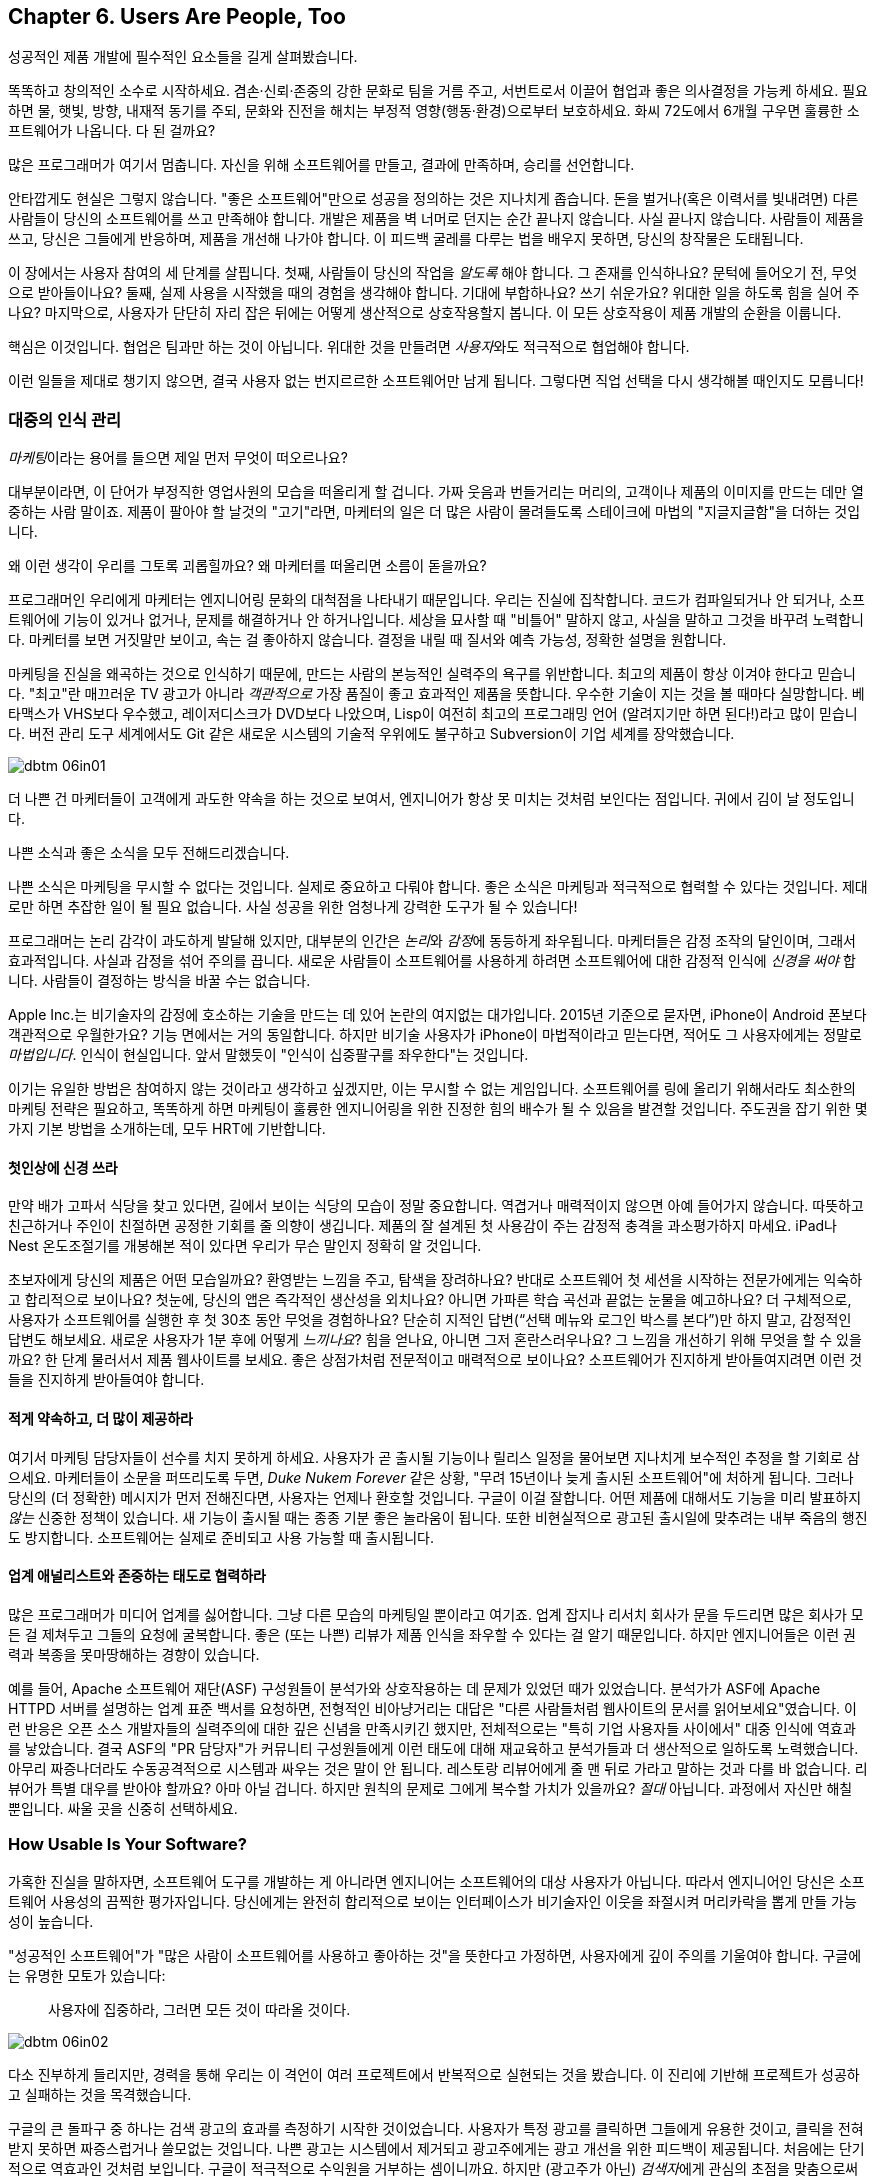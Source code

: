 [[usersare_people_too]]
== Chapter 6. Users Are People, Too

((("users","as focus of organization", id="ixch01asciidoc0", range="startofrange")))
성공적인 제품 개발에 필수적인 요소들을 길게 살펴봤습니다.

똑똑하고 창의적인 소수로 시작하세요. 겸손·신뢰·존중의 강한 문화로 팀을 거름 주고, 서번트로서 이끌어 협업과 좋은 의사결정을 가능케 하세요.
필요하면 물, 햇빛, 방향, 내재적 동기를 주되, 문화와 진전을 해치는 부정적 영향(행동·환경)으로부터 보호하세요.
화씨 72도에서 6개월 구우면 훌륭한 소프트웨어가 나옵니다. 다 된 걸까요?

많은 프로그래머가 여기서 멈춥니다. 자신을 위해 소프트웨어를 만들고, 결과에 만족하며, 승리를 선언합니다.


안타깝게도 현실은 그렇지 않습니다. "좋은 소프트웨어"만으로 성공을 정의하는 것은 지나치게 좁습니다.
돈을 벌거나(혹은 이력서를 빛내려면) 다른 사람들이 당신의 소프트웨어를 쓰고 만족해야 합니다.
개발은 제품을 벽 너머로 던지는 순간 끝나지 않습니다. 사실 끝나지 않습니다. 사람들이 제품을 쓰고, 당신은 그들에게 반응하며, 제품을 개선해 나가야 합니다.
이 피드백 굴레를 다루는 법을 배우지 못하면, 당신의 창작물은 도태됩니다.

이 장에서는 사용자 참여의 세 단계를 살핍니다. 첫째, 사람들이 당신의 작업을 __알도록__ 해야 합니다. 그 존재를 인식하나요?
문턱에 들어오기 전, 무엇으로 받아들이나요? 둘째, 실제 사용을 시작했을 때의 경험을 생각해야 합니다.
기대에 부합하나요? 쓰기 쉬운가요? 위대한 일을 하도록 힘을 실어 주나요? 마지막으로, 사용자가 단단히 자리 잡은 뒤에는 어떻게 생산적으로 상호작용할지 봅니다.
이 모든 상호작용이 제품 pass:[<span class="keep-together">개발</span>]의 순환을 이룹니다.

핵심은 이것입니다. 협업은 팀과만 하는 것이 아닙니다. 위대한 것을 만들려면 __사용자__와도 적극적으로 협업해야 합니다.

이런 일들을 제대로 챙기지 않으면, 결국 사용자 없는 번지르르한 소프트웨어만 남게 됩니다. 그렇다면 직업 선택을 다시 생각해볼 때인지도 모릅니다!

[[managing_public_perception]]
=== 대중의 인식 관리

// Korean section titles should not duplicate the English Asciidoc header line

((("public perception","managing", id="ixch06asciidoc1", range="startofrange")))((("users","and public perception of company", id="ixch06asciidoc2", range="startofrange")))


__마케팅__이라는((("marketing","public perception of"))) 용어를 들으면 제일 먼저 무엇이 떠오르나요?

대부분이라면, 이 단어가 부정직한 영업사원의 모습을 떠올리게 할 겁니다. 가짜 웃음과 번들거리는 머리의,
고객이나 제품의 이미지를 만드는 데만 열중하는 사람 말이죠. 제품이 팔아야 할 날것의 "고기"라면,
마케터의 일은 더 많은 사람이 몰려들도록 스테이크에 마법의 "지글지글함"을 더하는 것입니다.

왜 이런 생각이 우리를 그토록 괴롭힐까요? 왜 마케터를 떠올리면 소름이 돋을까요?

((("engineering","marketing vs.")))((("marketing","engineering vs.")))
프로그래머인 우리에게 마케터는 엔지니어링 문화의 대척점을 나타내기 때문입니다. 우리는 진실에 집착합니다.
코드가 컴파일되거나 안 되거나, 소프트웨어에 기능이 있거나 없거나, 문제를 해결하거나 안 하거나입니다.
세상을 묘사할 때 "비틀어" 말하지 않고, 사실을 말하고 그것을 바꾸려 노력합니다. 마케터를 보면 거짓말만 보이고,
속는 걸 좋아하지 않습니다. 결정을 내릴 때 질서와 예측 가능성, 정확한 설명을 원합니다.


마케팅을 진실을 왜곡하는 것으로 인식하기 때문에, 만드는 사람의 본능적인 실력주의 욕구를 위반합니다.
최고의 제품이 항상 이겨야 한다고 믿습니다. "최고"란 매끄러운 TV 광고가 아니라 __객관적으로__
가장 품질이 좋고 효과적인 제품을 뜻합니다. 우수한 기술이 지는 것을 볼 때마다 실망합니다.
베타맥스가 VHS보다 우수했고, 레이저디스크가 DVD보다 나았으며, Lisp이 여전히 최고의 프로그래밍 언어
(알려지기만 하면 된다!)라고 많이 믿습니다. 버전 관리 도구 세계에서도 Git 같은 새로운 시스템의
기술적 우위에도 불구하고 Subversion이 기업 세계를 장악했습니다.


[[image_no_caption-id037]]
image::images/dbtm_06in01.png[]

더 나쁜 건 마케터들이 고객에게 과도한 약속을 하는 것으로 보여서, 엔지니어가 항상 못 미치는 것처럼 보인다는 점입니다.
귀에서 김이 날 정도입니다.

나쁜 소식과 좋은 소식을 모두 전해드리겠습니다.

나쁜 소식은 마케팅을 무시할 수 없다는 것입니다. 실제로 중요하고 다뤄야 합니다.
좋은 소식은 마케팅과 적극적으로 협력할 수 있다는 것입니다. 제대로만 하면 추잡한 일이 될 필요 없습니다.
사실 성공을 위한 엄청나게 강력한 도구가 될 수 있습니다!

((("emotion","marketing and")))((("marketing","and user's emotional side")))
프로그래머는 논리 감각이 과도하게 발달해 있지만, 대부분의 인간은 __논리__와 __감정__에 동등하게 좌우됩니다.
마케터들은 감정 조작의 달인이며, 그래서 효과적입니다. 사실과 감정을 섞어 주의를 끕니다.
새로운 사람들이 소프트웨어를 사용하게 하려면 소프트웨어에 대한 감정적 인식에 __신경을 써야__ 합니다.
사람들이 결정하는 방식을 바꿀 수는 없습니다.


Apple Inc.는 비기술자의 감정에 호소하는 기술을 만드는 데 있어 논란의 여지없는 대가입니다.
2015년 기준으로 묻자면, iPhone이 Android 폰보다 객관적으로 우월한가요?
기능 면에서는 거의 동일합니다. 하지만 비기술 사용자가 iPhone이 마법적이라고 믿는다면,
적어도 그 사용자에게는 정말로 __마법입니다__. 인식이 현실입니다.
앞서 말했듯이 "인식이 십중팔구를 좌우한다"는 것입니다.

이기는 유일한 방법은 참여하지 않는 것이라고 생각하고 싶겠지만, 이는 무시할 수 없는 게임입니다.
소프트웨어를 링에 올리기 위해서라도 최소한의 마케팅 전략은 필요하고, 똑똑하게 하면 마케팅이
훌륭한 엔지니어링을 위한 진정한 힘의 배수가 될 수 있음을 발견할 것입니다.
주도권을 잡기 위한 몇 가지 기본 방법을 소개하는데, 모두 HRT에 기반합니다.

[[pay_attention_to_first_impressions]]
==== 첫인상에 신경 쓰라

((("first impressions")))((("public perception","and first impressions")))((("users","first impressions of product")))
만약 배가 고파서 식당을 찾고 있다면, 길에서 보이는 식당의 모습이 정말 중요합니다.
역겹거나 매력적이지 않으면 아예 들어가지 않습니다. 따뜻하고 친근하거나 주인이 친절하면
공정한 기회를 줄 의향이 생깁니다. 제품의 잘 설계된 첫 사용감이 주는 감정적 충격을 과소평가하지 마세요.
iPad나 Nest 온도조절기를 개봉해본 적이 있다면 우리가 무슨 말인지 정확히 알 것입니다.

초보자에게 당신의 제품은 어떤 모습일까요? 환영받는 느낌을 주고, 탐색을 장려하나요?
반대로 소프트웨어 첫 세션을 시작하는 전문가에게는 익숙하고 합리적으로 보이나요?
첫눈에, 당신의 앱은 즉각적인 생산성을 외치나요? 아니면 가파른 학습 곡선과 끝없는 눈물을 예고하나요?
더 구체적으로, 사용자가 소프트웨어를 실행한 후 첫 30초 동안 무엇을 경험하나요?
단순히 지적인 답변(“선택 메뉴와 로그인 박스를 본다”)만 하지 말고, 감정적인 답변도 해보세요.
새로운 사용자가 1분 후에 어떻게 __느끼나요__? 힘을 얻나요, 아니면 그저 혼란스러우나요?
그 느낌을 개선하기 위해 무엇을 할 수 있을까요? 한 단계 물러서서 제품 웹사이트를 보세요.
좋은 상점가처럼 전문적이고 매력적으로 보이나요? 소프트웨어가 진지하게 받아들여지려면
이런 것들을 진지하게 받아들여야 합니다.

[role="pagebreak-before"]
[[underpromise_and_overdeliver]]
==== 적게 약속하고, 더 많이 제공하라

((("overdelivering")))((("public perception","underpromising and overdelivering")))((("underpromising")))
여기서 마케팅 담당자들이 선수를 치지 못하게 하세요. 사용자가 곧 출시될 기능이나 릴리스 일정을 물어보면
지나치게 보수적인 추정을 할 기회로 삼으세요.
마케터들이 소문을 퍼뜨리도록 두면, __Duke Nukem Forever__ 같은 상황, "무려 15년이나 늦게 출시된 소프트웨어"에 처하게 됩니다.
그러나 당신의 (더 정확한) 메시지가 먼저 전해진다면, 사용자는 언제나 환호할 것입니다.
구글이 이걸 잘합니다. 어떤 제품에 대해서도 기능을 미리 발표하지 __않는__ 신중한 정책이 있습니다.
새 기능이 출시될 때는 종종 기분 좋은 놀라움이 됩니다. 또한 비현실적으로 광고된 출시일에 맞추려는
내부 죽음의 행진도 방지합니다. 소프트웨어는 실제로 준비되고 사용 가능할 때 출시됩니다.

[[work_with_industry_analysts_respectfully]]
==== 업계 애널리스트와 존중하는 태도로 협력하라

((("industry analysts")))((("media, news")))((("public perception","and industry analysts")))((("reviews/reviewers")))
많은 프로그래머가 미디어 업계를 싫어합니다. 그냥 다른 모습의 마케팅일 뿐이라고 여기죠.
업계 잡지나 리서치 회사가 문을 두드리면 많은 회사가 모든 걸 제쳐두고 그들의 요청에 굴복합니다.
좋은 (또는 나쁜) 리뷰가 제품 인식을 좌우할 수 있다는 걸 알기 때문입니다.
하지만 엔지니어들은 이런 권력과 복종을 못마땅해하는 경향이 있습니다.

예를 들어, Apache 소프트웨어 재단(ASF)((("Apache Software Foundation (ASF)"))) 구성원들이 분석가와 상호작용하는 데 문제가 있었던 때가 있었습니다.
분석가가 ASF에 Apache HTTPD 서버를 설명하는 업계 표준 백서를 요청하면, 전형적인 비아냥거리는 대답은
"다른 사람들처럼 웹사이트의 문서를 읽어보세요"였습니다. 이런 반응은 오픈 소스 개발자들의 실력주의에 대한
깊은 신념을 만족시키긴 했지만, 전체적으로는 "특히 기업 사용자들 사이에서" 대중 인식에 역효과를 낳았습니다.
결국 ASF의 "PR 담당자"가 커뮤니티 구성원들에게 이런 태도에 대해 재교육하고 분석가들과 더 생산적으로
일하도록 노력했습니다. 아무리 짜증나더라도 수동공격적으로 시스템과 싸우는 것은 말이 안 됩니다.
레스토랑 리뷰어에게 줄 맨 뒤로 가라고 말하는 것과 다를 바 없습니다. 리뷰어가 특별 대우를 받아야 할까요?
아마 아닐 겁니다. 하지만 원칙의 문제로 그에게 복수할 가치가 있을까요? __절대__ 아닙니다.
과정에서 자신만 해칠 뿐입니다. 싸울 곳을 신중히 선택하세요.(((range="endofrange", startref="ixch06asciidoc2")))(((range="endofrange", startref="ixch06asciidoc1")))

[role="pagebreak-before"]
[[how_usable_is_your_software]]
=== How Usable Is Your Software?


((("software","usability of", id="ixch06asciidoc3", range="startofrange")))((("usability", id="ixch06asciidoc4", range="startofrange")))((("users","and usability", id="ixch06asciidoc5", range="startofrange")))
가혹한 진실을 말하자면, 소프트웨어 도구를 개발하는 게 아니라면 엔지니어는 소프트웨어의 대상 사용자가 아닙니다.
따라서 엔지니어인 당신은 소프트웨어 사용성의 끔찍한 평가자입니다. 당신에게는 완전히 합리적으로 보이는
인터페이스가 비기술자인 이웃을 좌절시켜 머리카락을 뽑게 만들 가능성이 높습니다.

"성공적인 소프트웨어"가 "많은 사람이 소프트웨어를 사용하고 좋아하는 것"을 뜻한다고 가정하면,
사용자에게 깊이 주의를 기울여야 합니다. 구글에는 유명한 모토가 있습니다:

[quote]
____
사용자에 집중하라, 그러면 모든 것이 따라올 것이다.
____



[[image_no_caption-id038]]
image::images/dbtm_06in02.png[]

[role="pagebreak-before"]
다소 진부하게 들리지만, 경력을 통해 우리는 이 격언이 여러 프로젝트에서 반복적으로 실현되는 것을 봤습니다.
이 진리에 기반해 프로젝트가 성공하고 실패하는 것을 목격했습니다.

구글의 큰 돌파구 중 하나는 검색 광고의 효과를 측정하기 시작한 것이었습니다. 사용자가 특정 광고를 클릭하면
그들에게 유용한 것이고, 클릭을 전혀 받지 못하면 짜증스럽거나 쓸모없는 것입니다. 나쁜 광고는 시스템에서
제거되고 광고주에게는 광고 개선을 위한 피드백이 제공됩니다. 처음에는 단기적으로 역효과인 것처럼 보입니다.
구글이 적극적으로 수익원을 거부하는 셈이니까요. 하지만 (광고주가 아닌) __검색자__에게 관심의 초점을 맞춤으로써
장기적으로는 구글 검색 광고 시스템의 유용성과 사용량을 극적으로 증가시킵니다.

사용자에게 직접 집중할 수 있는 몇 가지 중요한 방법을 이야기해 봅시다.

[[choose_your_audience]]
==== 누구를 상대로 할지 정하라

((("audience, software")))((("software","choosing audience for")))((("users","as audience for software")))
우선 첫째로, 사용자들이 기술적 pass:[<span class="keep-together">역량</span>] 스펙트럼에 걸쳐 분포한다고 상상해 보세요.

// TODO: change graphic below to say "Stephen Hawking" instead of "Donald Knuth"
[[image_no_caption-id039]]
image::images/dbtm_06in03.png[]


만약 제품에 가장 잘 맞는 __사용자 집단__을 표시하는 수직선을 그린다면, 그 선은 어디에 두시겠습니까?
종 모양 곡선의 한가운데를 지나는 선은 전체 컴퓨터 사용자의 절반가량이 당신의 제품을 기꺼이 사용한다는 의미입니다. (즉, 선의 오른쪽에 있는 사용자들이죠.)

[role="pagebreak-before"]
예를 들어, 큰 TV 화면에 인터넷 콘텐츠를 표시하고 싶은 문제를 생각해 봅시다.
경쟁 솔루션들의 "사용성"이 어떻게 잠재적 사용자층을 넓혔을까요? 처음에 사람들은
노트북 컴퓨터를 TV에 직접 연결해야 했습니다. 이는 아날로그 대 디지털 입력을 이해하고
적절한 오디오·비디오 케이블을 갖추는 일을 포함했습니다.

////
TODO: change graphic below to say "Stephen Hawking" instead of
"Donald Knuth". Also change 'subversion' to "plug laptop into
TV', and put it the line mostly to the right.

TV'로 바꾸고, 선은 대부분 오른쪽에 두세요.
////
[[image_no_caption-id040]]
image::images/dbtm_06in04.png[]

((("Apple TV")))
그다음 애플이 Apple TV 제품을 내놨습니다. TV에 영구히 연결해 두는 작은 컴퓨터형 기기였죠.
컴퓨터나 스마트폰에서 제어할 수 있었고, 개인 미디어나 실시간 인터넷 콘텐츠를 스트리밍할 수 있었습니다.
이는 훨씬 더 큰(그리고 덜 기술적인) 사용자층의 문제를 해결했습니다. 적절한 케이블이 함께 제공됐고,
한 번 연결하면 그냥 두면 되었습니다.

그러자 구글이 한 수 더 뜨며 Chromecast를((("Chromecast"))) 출시했습니다. TV의 HDMI 포트에 바로 꽂는 작은 스틱이었죠.
설치가 더욱 쉬웠고, __애플 기기__ 와 __비애플 기기__ 모두에서 더 넓은 범위로 화면을 "캐스트"할 수 있었습니다.
이 글을 쓰는 시점에 우리는 WiFi와 인터넷 스트리밍이 내장된 새 TV들이 출시되는 것을 보고 있습니다.
벤의 아이들은 아마도 Netflix가 내장되지 않은 TV 시절을 기억하지 못할 것 같습니다!

여기서 요점은 좋은 제품 개발은 수직선을 가능한 한 __왼쪽으로__ 이동시키는 것을 목표로 한다는 것입니다.
일반적으로 사용자가 많을수록 더 성공적이고(회사가 더 많은 돈을 벌죠!), 사용자를 고려할 때의 교훈은
대상이 누구인지 깊이 생각해야 한다는 것입니다. 당신의 작업이 가능한 한 가장 큰 그룹이 사용할 수 있나요?
이것이 간단하고 사려 깊은 사용자 인터페이스가 그토록 중요한 이유입니다—세련된 문서와 접근하기 쉬운 튜토리얼 같은 것들과 함께 말이죠.

////
TODO: change diagram to fix Knuth, but also show (from right to left)
the expanding audiences of 'Apple TV', 'Chromecast', "internet-enabled
TVs"
////
[[image_no_caption-id041]]
image::images/dbtm_06in05.png[]

[[consider_barrier_to_entry]]
==== Consider Barrier to Entry

((("barriers to entry","for first-time users")))((("design","and first-time users")))((("first-time users")))((("software","barriers to entry for first-time users")))((("software","first-time users of")))
이제 소프트웨어의 첫 사용자들을 생각해 보세요. 처음 시작하기가 얼마나 어려운가요?
사용자가 쉽게 사용해 볼 수 없다면 사용자는 없을 것입니다. 첫 사용자는 보통 당신의 소프트웨어가
경쟁자보다 더 강력한지 덜 강력한지는 생각하지 않습니다. 그냥 뭔가를 해내고 싶을 뿐입니다. 빠르게요.


동료들로부터 PHP 요령을 익히면 됩니다.

예를 들어 인기 있는 스크립트 언어들을 보세요. ((("PHP")))((("Perl")))((("Python")))((("Ruby")))대다수 프로그래머는 Perl이나 Python이 PHP보다
"더 좋은" 언어라고 지지할 것입니다. Perl/Python/Ruby 프로그램이 장기적으로 읽고 유지보수하기 더 쉽고,
성숙한 라이브러리를 갖추고 있으며, 오픈 웹에 노출될 때 본질적으로 더 안전하고 보안이 좋다고 주장할 것입니다.
그런데도 PHP가 훨씬 더 인기 있습니다—적어도 웹 개발에서는요. 왜일까요? 고등학생이라도 친구의
웹사이트를 복사하면서 삼투압 현상으로 그냥 배울 수 있기 때문입니다. 책을 읽거나, 광범위한 튜토리얼을 하거나,
진지한 프로그래밍 패턴을 배울 필요가 없습니다. 만지작거리기에 적합합니다. 그냥 사이트를 해킹하기
시작해서 동료들에게서 다양한 PHP 요령을 알아내면 됩니다.

((("Emacs")))((("vi (text editor)")))
또 다른 예는 텍스트 편집기에서 찾을 수 있습니다. 프로그래머는 Emacs를 써야 할까요, vi를 써야 할까요?
중요할까요? 꼭 그렇지는 않지만, 왜 어떤 사람은 하나를 다른 것보다 선택할까요?
여기 실제 일화가 있습니다. Ben이 처음 Unix를 배우기 시작했을 때(1990년 인턴 기간), 실행할 텍스트 편집기를 찾고 있었습니다.
그는 생애 처음으로 vi를 실행해 기존 파일을 열었고, 20초 만에 완전히 좌절했습니다. 파일 안에서 움직일 수는 있었지만 아무것도 입력할 수 없었습니다!
물론 vi 사용자들은 파일을 변경하려면 "편집" 모드로 들어가야 한다는 걸 압니다. 하지만 초보자에겐 여전히 끔찍한 첫 경험이었습니다.
대신 Ben이 Emacs를 실행했을 때는, 집에서 익숙한 워드 프로세서를 쓰듯 즉시 파일 편집을 시작할 수 있었습니다.
Emacs의 초기 동작이 그의 이전 경험과 동일했기 때문에, Ben은 첫 __1분__ 안에 Emacs 사용자가 되기로 결정했습니다.
한 제품을 다른 제품보다 선택하는 이유로는 바보 같아 보일 수 있지만, 이런 일은 늘 일어납니다!
제품과 함께하는 그 첫 1분은 __치명적__입니다.footnote:[물론 __전반적으로__ Emacs를 배우는 것이 vi만큼이나 복잡할 수 있습니다—하지만 여기서는 논리가 아니라 첫인상에 대해 이야기하는 것입니다.]

물론 첫인상을 망치는 다른 방법들도 있습니다. 소프트웨어를 처음 실행할 때 사용자에게 거대한 양식을
작성하게 하거나 필수 설정의 거대한 패널을 설정하게 하지 마세요. 사용자가 새로운 계정을 만들도록
강요하는 것도 상당히 거부감을 줍니다. 사용자가 아무것도 하기 전에 장기적 약속을 암시하는 셈이니까요.
개인적으로 짜증나는 것은 웹사이트가 방문자에게 처음 2초 안에 "구독하세요!" 모달 대화상자를 즉시
터뜨리는 것입니다. 이런 모든 것들이 사용자를 반대 방향으로 비명을 지르며 도망가게 만듭니다.

거의 보이지 않는 진입 장벽의 훌륭한 예는 여행 일정을 관리하도록 설계된 ((("TripIt")))TripIt 웹 서비스입니다.
서비스를 사용하기 시작하려면 기존 여행 확인 이메일(비행기, 호텔, 렌터카 등)을
__plans@tripit.com__으로 단순히 전달하기만 하면 됩니다. 짜잔, 이제 TripIt을 사용하고 있습니다.
서비스가 임시 계정을 만들어주고, 이메일을 파싱하고, 멋진 일정 페이지를 만들어서, 준비됐다고
알려주는 이메일을 보냅니다. 개인 어시스턴트가 즉시 나타난 것 같은데, 당신이 한 일이라곤
몇 개의 메시지를 전달한 것뿐입니다! 거의 노력을 들이지 않고도 빨려들어가서 관심 있는 사용자로
웹사이트를 둘러보고 있습니다. 이 시점에서 당신은 진짜 서비스 계정을 만들 의향이 생깁니다.

자신의 제품의 진입 장벽에 대해 의심스럽다면 간단한 테스트를 해보세요. 일반 사람들—기술적 및
비기술적 모두—에게 소프트웨어를 주고 처음 1-2분을 관찰해 보세요. 발견하는 것에
놀랄지도 모릅니다.

[role="pagebreak-before"]
[[measure_usage_not_users]]
==== 사용자 수가 아니라 사용 행태를 측정하라

((("software","users vs. usage")))((("usage, users vs.")))((("users","usage vs.")))
사용자층의 크기와 시작하기 쉬운지 여부를 생각할 때, 사용량을 어떻게 측정하는지도 고려해야 합니다.
우리가 "설치 횟수"가 아닌 "사용량"이라고 했다는 점에 주목하세요. 제품을 __다운로드__하는 횟수가 많은 것이 아니라
제품을 __사용하는__ 사용자 수가 많은 것을 원합니다. "야, 내 제품이 300만 다운로드를 기록했어—
300만 명의 행복한 사용자가 있다는 뜻이야!"라고 말하는 것을 종종 들을 수 있습니다. 잠깐, 다시 생각해보세요.
그 300만 사용자 중에 __실제로__ 소프트웨어를 사용하는 사람은 몇 명인가요?
그것이 "사용량"의 의미입니다.

((("Unix")))극단적인 예로, Unix 아카이브 유틸리티 "ar"가 얼마나 많은 머신에 설치되어 있을까요?
답: Linux의 모든 버전, Mac OS X, BSD 등을 포함해 거의 모든 Unix 기반 OS에 설치되어 있습니다.
그런데 그 프로그램을 사용하는 사람은 몇 명일까요? 그것이 무엇인지 아는 사람도 몇 명일까요?
여기서 우리는 수백만 번 설치되었지만 사용량은 거의 0에 가까운 소프트웨어를 봅니다.

사용량은 구글을 포함한 많은 회사들이 측정에 많은 시간을 투자하는 것입니다. 일반적인 지표로는
"7일 활성 사용자"와 "30일 활성 사용자"가 있습니다—지난 주 또는 달에 소프트웨어를 사용한
사용자 수를 말합니다. 이것이 소프트웨어가 얼마나 잘하고 있는지 실제로 알려주는 중요한 숫자입니다.
다운로드 수는 무시하세요. 대신 지속적인 활동을 측정하는 방법을 찾아보세요. 예를 들어,
제품이 웹사이트나 웹 앱이라면 구글 애널리틱스 같은 제품을 사용해 보세요. 이런 지표들을
제공할 뿐만 아니라 사용자가 어디서 왔는지, 얼마나 머물렀는지 등에 대한 통찰도 제공합니다.
이것들은 제품 수용도를 나타내는 믿을 수 없을 만큼 유용한 지표입니다.(((range="endofrange", startref="ixch06asciidoc5")))(((range="endofrange", startref="ixch06asciidoc4")))(((range="endofrange", startref="ixch06asciidoc3")))


[role="pagebreak-before"]
[[design_matters]]
=== 디자인은 중요하다


((("design","and user focus", id="ixch06asciidoc6", range="startofrange")))((("users","designing software for", id="ixch06asciidoc7", range="startofrange")))
인터넷이 두각을 나타내기 전에는, 제품을 시장에 내놓는 데 있어 가장 큰 도전은 유통이었습니다.
제품을 개발하고 세계의 수천 개 매장에 진출시킬 능력을 가진 회사는 거의 없었기 때문에,
회사가 제품을 출시하면 엄청나게 마케팅을 했습니다. 이는 보통 각 소프트웨어 범주에서
1-2개의 "승자"를 만들어냈습니다(예: Microsoft Word vs. WordPerfect, Excel vs. Lotus 1-2-3 등).
소프트웨어가 얼마나 못생겼거나 직관적이지 않든 상관없이 제품을 선택할 때 사용하는
주요 기준은 기능과 비용이었습니다.

그러나 상황이 바뀌었습니다.


((("Internet, consumer choice and")))인터넷은 소프트웨어를 찾고 다운로드하는 데 거의 비용이 들지 않는 글로벌 유통 네트워크입니다.
((("social media, customers and")))그리고 소셜 미디어는 사람들이 다양한 제품에 대한 감정을 몇 초 안에 전 세계에 공유하기 쉽게 만듭니다.
이 두 가지 큰 변화(와 기타 여러 작은 요인들)의 결과는 오늘날 소비자가 어떤 제품을 사용할지
선택권을 가지게 되었다는 것입니다. 이렇게 경쟁이 치열한 환경에서는 필요한 기능만 갖춘
제품을 출시하는 것만으로는 더 이상 충분하지 않습니다—제품이 아름답고 사용하기 쉬워야 합니다.
요즘에는 아무리 마케팅을 해도 형편없는 제품을 구할 수는 없지만, 사용자들을 기쁘게 하는
잘 설계된 제품은 그 사람들을 제품을 당신을 __위해__ 마케팅하는 전도사로 만들 것입니다.

따라서 좋은 디자인이 핵심이지만, 좋은 디자인의 큰 부분은 사용자를 우선시하고, 복잡성을 숨기고,
제품을 빠르게 만들며, 가장 중요하게는 모든 사람에게 모든 것이 되려 하지 않는 것입니다.


[[put_the_user_first]]
==== 사용자를 최우선으로 하라

((("design","and user focus")))((("users","as focus of software design")))
"사용자를 우선시하라"고 할 때, 우리는 당신과 당신의 팀이 사용자가 제품을 더 쉽게 사용할 수 있도록
어려운 제품 작업이라도 맡아야 한다고 제안하는 것입니다. 이는 어려운 엔지니어링 작업을 의미할 수도 있지만,
더 자주는 사용자가 제품을 사용할 때마다 이런 결정을 하게 하는 대신 어려운 디자인 결정을 하는 것을 의미합니다.
우리는 이를 __제품 게으름__이라고 부릅니다. 어떤 사람들은 게으름이 업무의 효율적 자동화로 이어지기 때문에
엔지니어에게는 미덕이라고 주장할 것입니다. 반면에, 사용자에게 큰 고통을 주는 것을 만들기는 쉬울 수 있습니다.
사용자를 위해 소프트웨어를 쉽게 만드는 것은 제품 개발의 가장 큰 도전 중 하나입니다.

((("options, excessive")))이런 종류의 게으름의 고전적인 예는 사용자에게 너무 많은 옵션을 제시하는 것입니다.
((("Microsoft Office")))사람들은 1990년대 후반의 마이크로소프트 오피스 제품들을 조롱하는 것을 좋아합니다.
버튼 바! 모든 가능한 메뉴 항목을 즉시 사용 가능하게 만들어서… 엄청난 편의를 위해서!
사용자 인터페이스 디자이너들은 특히 극단적으로 갔을 때 이 아이디어를 조롱하는 것을 좋아합니다:

[[image_no_caption-id044]]
image::images/dbtm_06in06.png[]

너무 많은 옵션을 갖는 것은 압도적입니다. 위협적이고 거부감을 줍니다.
너무 많은 선택이 어떻게 불안과 ((("Paradox of Choice, The (Schwartz)")))((("Schwartz, Barry")))비참함을 만드는지에 대한 책들도 쓰여졌습니다.footnote:[배리 슈워츠의 __The Paradox of Choice: Why More Is Less__ (Ecco)를 참조하세요.]
심지어 소프트웨어의 설정 대화상자 내에서도 주의해야 합니다. (인기있던 이메일 클라이언트인
유도라(Eudora)가 30개의 서로 다른 설정값 패널을 가지고 있었다는 걸 아세요?) 그리고
누군가가 양식을 작성하게 한다면, 받아들이는 것에 관대하세요: 여분의 공백, 구두점, 또는
대시를 처리하세요. 사용자가 파싱을 하게 만들지 마세요! 이는 사용자의 시간을 존중하는 것입니다.
프로그래머가 최종 사용자를 위해 친근하고 쉬운 것을 만들 수 있었는데 귀찮아서 하지 않았을 때는
정말 명백하고 (짜증나는 것)입니다.


[[speed_matters]]
==== 속도는 중요하다

((("application speed")))((("design","application speed")))((("latency")))((("speed","in design")))
대부분의 프로그래머는 __애플리케이션 속도__(또는 더 과학적으로 들리는 __지연시간__)의 중요성을 크게 과소평가합니다.
그 효과는 기본적이면서도 pass:[<span class="keep-together">깊이 있습니다</span>].

((("barriers to entry","latency as")))
첫째, 지연시간은 또 다른 형태의 "진입 장벽"입니다. 우리는 웹 페이지 속도에 대해 버릇이 나빠졌습니다.
새 웹사이트를 확인하라고 할 때, 3-4초 안에 로딩되지 않으면 사람들은 종종 중단하고 관심을 잃습니다.
여기에는 변명의 여지가 없습니다. 웹 브라우저는 떠나서 주의를 12개의 다른 곳으로 돌리기 쉽게 만듭니다.
페이지가 로딩되기를 기다리는 것보다 더 나은 일들이 있습니다.

둘째, 프로그램이 빠르게 반응할 때 사용자에게 깊은 잠재의식적 효과를 줍니다.
마찰이 없는 것처럼 느껴지기 때문에 점점 더 많이 사용하기 시작합니다.
그들의 능력의 무의식적 확장이 됩니다. 반면에 느린 애플리케이션은
시간이 지남에 따라 점점 더 좌절감을 줍니다. 사용자들은 종종 깨닫지도 못한 채
소프트웨어를 점점 덜 사용하기 시작합니다.

제품이 출시된 후, 시간이 지남에 따라 사용량이 증가하는 것을 보는 것은 신나는 일입니다.
하지만 잠시 후 사용량이 종종 한계에 부딪힙니다—그냥 평평해집니다. 이 지점에서 마케팅 담당자들이
종종 개입해서 더 많은 기능, 더 예쁜 색상, 더 좋은 폰트, 또는 더 "튀는" 애니메이션이
필요하다고 소리칩니다. 하지만 때로는 정체의 __실제__ 이유가 지연시간입니다. 프로그램이
느려지고 좌절감을 주게 된 것입니다. 다음 그래프에서 보는 것처럼, 지연시간이 증가할수록
사용자 참여도가 감소합니다.


[[image_no_caption-id042]]
image::images/dbtm_06in07.png[]

[role="pagebreak-before"]
((("Google Maps")))구글의 실화 한 가지: 어느 날 한 엔지니어링 팀이 구글 맵에 극적인 지연시간 개선을 출시했습니다.
발표도 없었고, 블로그 포스트도 없었습니다. 출시는 완전히 비밀스럽고 조용했습니다. 그런데
활동 그래프는 처음 며칠 안에 사용량의 거대한(그리고 영구적인) 증가를 보여줬습니다.
거기에는 강력한 심리학이 작용하고 있습니다!

웹 기반 애플리케이션을 서비스할 때는 지연시간의 작은 개선도 중요합니다. 메인 애플리케이션 화면을
로딩하는 데 750밀리초가 걸린다고 가정해보세요. 충분히 빠른 것 같죠? 개별 사용자에게는
그리 좌절스럽지 않을 것입니다. 하지만 로딩 시간을 250밀리초로 줄일 수 있다면,
그 추가적인 0.5초가 총합에서는 엄청난 차이를 만듭니다. 백만 명의 사용자가 각각 하루에
20번의 요청을 한다면, 그것은 __116년__의 절약된 사용자 시간에 해당합니다—사용자들을 죽이는 것을
멈추세요! 지연시간 개선은 사용량을 늘리고 사용자를 행복하게 만드는 최고의 방법 중 하나입니다.
구글 창립자들이 좋아하는 말처럼, "속도는 기능이다."

[[dont_try_to_be_all_things]]
==== 모든 것을 다 하려 들지 마라

((("design","overly ambitious")))((("software","overly ambitious")))
당신의 소프트웨어가 너무 많은 것을 이루려 하고 있나요? 처음에는 바보 같은 질문으로 들리지만,
가장 최악의 소프트웨어 중 일부는 지나치게 야심적이기 때문에 나쁩니다. 모든 사람에게
절대적으로 모든 것이 되려고 합니다.((("problem, software as solution to"))) 최고의 소프트웨어 중 일부는 문제를 좁게 정의하고
잘 해결하기 때문에 성공합니다. 모든 문제를 나쁘게 해결하는 대신, __대부분의__ 사용자에게
정말 일반적인 문제들을 해결하고 정말 잘 해냅니다.

우리는 종종 잡지 광고에서 보는 특정 기기들을 농담거리로 삼습니다: 이봐, 봐봐,
캠핑 랜턴인데, 날씨 라디오가 내장되어 있어!…그리고, 음, 또한
내장 TV도 있고, 음, 스톱워치, 알람시계, 그리고…어? 혼란스러운 엉망입니다.
대신 당신의 소프트웨어를 간단한 토스터 오븐으로 생각하세요. 모든 걸 요리하나요?
절대 아닙니다. 하지만 정말 흔한 음식을 __많이__ 요리하고 압도적이지 않으면서도
그것을 접하는 거의 모든 사람에게 유용합니다. 토스터 오븐이 되세요. 적은 것이 더 많은 것입니다.


[[image_no_caption-id043]]
image::images/dbtm_06in08.png[]

[[hide_complexity]]
==== 복잡함을 숨겨라

((("complexity, software", id="ixch06asciidoc8", range="startofrange")))((("design","hiding complexity", id="ixch06asciidoc9", range="startofrange")))((("hiding the complexity", id="ixch06asciidoc10", range="startofrange")))
"하지만 내 소프트웨어는 복잡해요"라고 생각할 수도 있습니다. "그리고 복잡한 문제를 해결하고 있어요.
그런데 왜 그걸 숨기려 해야 하죠?" 합리적인 우려이지만, 이것 또한 좋은 제품 설계의 핵심 과제 중
하나입니다. 우아한 설계는 쉬운 일을 쉽게 만들고 어려운 일을 가능하게 만듭니다.
복잡한 일을 할 때에도 소프트웨어는 매끄럽고 쉽게 __느껴져야__ 합니다.
(다시, 우리는 사용자의 pass:[<span class="keep-together">감정</span>]에 집중하고 있습니다.)


이것을 우리는 "복잡성 숨기기"라고 부릅니다. 복잡한 문제를 가져다가 분해하고, 덮거나,
어떻게든 소프트웨어가 간단해 보이도록 만드는 것입니다.

((("Apple")))애플을 다시 보세요. 애플의 제품 설계는 전설적이며, 가장 영리한 것 중 하나는 MP3 음악 컬렉션 관리 문제를
창의적으로 해결한 것입니다. iPod이 나오기 전에는 휴대용 기기에서 바로 음악을 관리하려 하는
어색한 기기들이 몇 개 있었습니다. 애플의 천재성은 MP3 관리가 작은 화면에서 해결하기에는
너무 어려운 문제라는 것을 깨닫고, 해결책을 큰 컴퓨터로 __이동__시킨 것입니다. iTunes가 그 답이었습니다.
컴퓨터(큰 화면, 키보드, 마우스)를 사용해 음악 컬렉션을 관리하고, iPod은 재생__만을__ 위해 사용합니다.
그러면 iPod은 간단하고 우아할 수 있고, 음악 정리가 더 이상 좌절스럽지 않습니다.

((("Google Search")))구글 검색은 복잡성을 숨기는 또 다른 잘 알려진 예입니다. 구글의 인터페이스(와 진입 장벽)는
거의 존재하지 않습니다. 그냥 입력할 수 있는 마법의 상자일 뿐입니다. 하지만 그 상자 뒤에는
전 세계의 수천 대 기계가 병렬로 응답하며 당신이 타이핑하는 __모든 키 입력__ 후에 검색을 수행합니다.
엔터를 누를 때쯤이면 검색 결과가 이미 화면에 렌더링되어 있습니다. 그 텍스트 상자 뒤의
기술의 양은 입이 떡 벌어질 정도이지만, 문제의 복잡성은 사용자로부터 숨겨져 있습니다.
마법처럼 동작합니다.footnote:[아서 C. 클라크의 http://bit.ly/clarkes_3rd_law[제3법칙]을 참조하세요.]
이것은 본질적으로 제품 사용성의 정점이기 때문에 창의적인 팀이 추구할 훌륭한 목표입니다.


마지막으로, 복잡성에 대한 주의사항을 언급해야 합니다. 복잡성을 가리는 것은 칭찬할 만하지만,
모든 사용자를 결박하게 만들 정도로 소프트웨어를 꽁꽁 밀봉하는 것이 목표는 __아닙니다__.
((("abstractions, for hiding complexity")))
복잡성을 숨기는 것은 거의 항상 영리한 추상화 만들기를 포함하며, 프로그래머로서 당신은
추상화가 결국 "새어나올" 것이라고 가정해야 합니다. 웹 브라우저가 404 오류를 출력할 때,
그것은 새어나온 추상화입니다. 환상이 깨진 것이죠. 하지만 당황하지 마세요. 추상화가 새어나온다고
가정하고 커튼을 걷을 수 있는 의도적인 방법을 제공함으로써 단순히 그것을 받아들이는 것이 더 좋습니다.
이를 위한 좋은 방법은 다른 프로그래머들에게 API를 제공하는 것입니다. 또는 정말 고급 사용자들을 위해
추상화를 우회하고 싶어하는 사람들에게 더 많은 옵션과 선택을 제공하는 "전문가 모드"를 만드는 것입니다.

인터페이스를 유연하고 우회 가능하게 유지하는 것뿐만 아니라, 사용자의 데이터도 접근 가능해야 합니다.
피츠는 구글 제품들이 "데이터 해방"을 제공하도록—사용자가 애플리케이션에서 자신의 데이터를
내보내고 떠나는 것이 간단하도록—하는 데 많은 열정을 쏟았습니다. 인터페이스가 아무리 우아해도
소프트웨어가 사용자를 가둬서는 안 됩니다. 사용자가 후드를 열고 자신의 데이터로 원하는 것을
무엇이든 할 수 있게 하는 것은 당신이 정직하게 경쟁하도록 강요합니다. 사람들이 당신의 소프트웨어를
사용하는 이유가 갇혀있기 때문이 아니라 __원하기__ 때문이어야 합니다. 이는 신뢰를 생성하는 것에
관한 것이며, (앞으로 언급하겠지만) 신뢰는 당신의 가장 신성한(((range="endofrange", startref="ixch06asciidoc10")))(((range="endofrange", startref="ixch06asciidoc9")))(((range="endofrange", startref="ixch06asciidoc8"))) 자원입니다.(((range="endofrange", startref="ixch06asciidoc7")))(((range="endofrange", startref="ixch06asciidoc6")))

[role="pagebreak-before"]
[[managing_your_relationship_with_users]]
=== 사용자와의 관계를 관리하라

((("relationship management", id="ixch06asciidoc11", range="startofrange")))((("users","managing your relationship with", id="ixch06asciidoc12", range="startofrange")))
좋습니다. 제품이 첫눈에 매력적입니다. 시작하기 쉽습니다. 그리고 사람들이 시작하고 나면 정말 즐겁습니다.
몇 달 후에는 어떻게 될까요? 매일, 수년간 제품을 사용하는 사람들과 어떻게 상호작용할까요?

믿건 안 믿건, 많은 사용자가 당신의 회사나 팀과 관계를 갖고 __싶어합니다__. 행복한 사용자는
소프트웨어의 진화에 무슨 일이 일어나고 있는지 알고 싶어하고, 화난 사용자는 불평할 곳을 원합니다.
프로그래머가 저지르는 가장 큰 실수 중 하나는 소프트웨어를 벽 너머로 던지고 피드백 듣기를 멈추는 것입니다.

((("customer service")))
__마케팅__과 마찬가지로, __고객 서비스__라는 용어도 일반적으로 부정적 함의를 가집니다.
"고객 서비스" 직업은 종종 커피숍에서 일하는 바리스타나 지원 전화에 응답하는 로봇 같은 사람들로 가득한
방의 이미지를 떠올리게 합니다. 하지만 실제로는 고객 서비스가 불쾌하고 영혼을 소모하는 일이 아니며,
다른 사람들(더 낮은 직무 설명을 가진)이 하는 일도 아닙니다. 이는 삶의 철학—사용자와의 지속적인
연결에 대해 생각하는 방식입니다. 외부 불만에 대한 단순한 반응이 아니라 창의적 팀으로서
적극적으로 해야 할 일입니다.

((("engineers","and direct interactions with users")))((("HRT (humility, respect, trust)","in user relations")))((("respect","in user relations")))
엔지니어들은 종종 사용자와의 직접적인 상호작용을 두려워합니다. "사용자들은 무지해"라고 생각합니다.
"성가시고 대화하기 불가능해." 모든 사용자에게 사랑을 퍼부으라고 요구하는 사람은 없지만,
단순한 사실은 __사용자들이 들리고 싶어한다는__ 것입니다. 터무니없는 제안이나 무지한 불만을 해도,
당신이 할 수 있는 가장 중요한 일은 그들을 __인정하는__ 것입니다. 토론과 개발 과정에 참여하도록
더 많이 허용할수록, 그들은 더 충성스럽고 행복해집니다. 그들과 동의할 필요는 없지만, 여전히
들어야 합니다. 이것이 HRT의 "존중"입니다! 기업들은 소셜 미디어 시대에 이것을 빠르게 배우고 있습니다—
거대하고 얼굴 없는 기업이 아닌 인간으로서 누군가에게 다가가는 것만으로도 종종 그 사람의 우려를
완화하기에 충분합니다. 사람들은 기업이 HRT를 공개적으로 보여주는 것을 좋아합니다.


[[image_no_caption-id045]]
image::images/dbtm_06in09.png[]

시간에 따른 사용자 관리의 중요성을 보여주기 위해 또 다른 간단한 (약간 비과학적인) 그래프를 그리는 것을
좋아합니다. 시간이 지나면서 소프트웨어는 점점 더 많은 사용자를 얻습니다. 물론 제품을 "개선"하면서
복잡성도 점점 더 많아집니다:


[[image_no_caption-id046]]
image::images/dbtm_06in10.png[]


여기서 문제는 사용자 수가 증가함에 따라 평균적인 기술적 능력 수준이 __감소한다는__ 것입니다.
일반 대중을 점점 더 많이 포함하게 되기 때문입니다. 이를 계속 증가하는 복잡성과 짝지으면
사용자의 절망에 심각한 문제가 생깁니다:


[[image_no_caption-id047]]
image::images/dbtm_06in11.png[]

((("communication","with users")))더 많은 절망은 더 많은 불만, 더 화난 사용자, 그리고 소프트웨어 개발자와의 열린 소통에 대한
끊임없이 증가하는 필요를 의미합니다!

이 트렌드를 피하려면 무엇을 할 수 있을까요?


우선, 문제를 부정하지 마세요. 많은 기업은 본능적으로 프로그래머와 사용자 사이에 관료적 장벽을 세우기 위해 할 수 있는 모든 것을 합니다.
탐색해야 하는 보이스메일 트리를 만들거나, 실제로 소프트웨어를 작성하지 않는 여러 층의 사람들에 의해 추적되는 "헬프 티켓"으로 불만을 접수하게 합니다.
메시지는 이러한 층을 통해서만 간접적으로 전달되며, 위험한 군중과의 직접 접촉이 개발자를 위험에 빠뜨리거나(혹은 무의미하게 방해할까 봐) 그런 것처럼 행동합니다.
이렇게 해서 사용자는 무시당하고 무력해졌다고 느끼게 되고, 개발자는 완전히 단절되게 됩니다.


훨씬 더 나은 상호작용 방식은 사용자를 직접 인정하는 것입니다. 불만을 제기할 수 있는 공개 버그 트래커를 제공하고 그들에게 직접 응답하세요.
서로 도울 수 있도록 메일링 리스트를 만드세요. 소셜 미디어에서 사용자와 직접 상호작용하세요. 제품이 오픈 소스가 될 수 있다면, 그것도 큰 도움이 됩니다.
사용자에게 더 "인간적"으로 보일수록 제품에 대한 신뢰가 커지고, 절망은 줄어들기 시작합니다. 예상치 못한(그리고 멋진) 방식으로 당신의 제품을 사용하는 사람들에게도 주의를 기울이세요.
진정한 대화를 통해서만 그들이 당신의 소프트웨어로 실제로 무엇을 하고 있는지—어쩌면 영리하거나 짜릿한 무언가를—발견할 수 있습니다.

[[dont_be_condescending]]
==== 사용자의 지성을 존중하라


((("intelligence, respect for users")))((("respect","for intelligence of users")))((("users","respecting intelligence of")))기본적으로 사용자들에게 존중을 보이세요. 직접적인 사용자 상호작용에 대한
두려움을 부채질하는 일반적인 오해는 사용자들이
바보라는 신화입니다. 어쨌든 그들은 소프트웨어를 작성하지 않으니까,
그냥 "무지한 사용자들"이겠죠? 마침내 그들과 상호작용할 기회가 있을 때
기억해야 할 가장 중요한 것은 거만함을 피하는 것입니다.
능숙한 컴퓨터 사용자인 것이 일반 지능의 공정한 척도는 __아닙니다__.
세상에는 컴퓨터를 도구로, 그 이상도 그 이하도 아닌 것으로 사용하는
훌륭한 사람들이 많습니다. 그들은 디버깅하거나 과학적 방법을 따라
문제를 진단하는 데 관심이 없습니다. 우리 대부분이 자동차를 분해하고
수리하는 방법을 모른다는 걸 기억하세요. 사용자들을 바보라고 가정하는 것은
자동차 정비사가 당신이 변속기를 재조립하는 방법을 모르고,
변속기 문제를 진단하는 방법에도 관심이 없다고 해서 __당신__을 바보라고
생각하는 것과 같습니다. 자동차는 블랙박스입니다—당신은 그냥 운전하고 싶을 뿐입니다.
대부분의 사람들에게 컴퓨터(와 당신의 소프트웨어)도 블랙박스입니다.
사용자들은 분석 과정에 참여하고 싶어하지 않습니다.
그들은 그냥 일을 끝내고 싶을 뿐입니다. 이것은
지능과는 아무 관련이 없습니다!

[[be_patient]]
==== Be Patient

((("patience","when dealing with users", id="ixch06asciidoc13", range="startofrange")))((("users","patience when dealing with", id="ixch06asciidoc14", range="startofrange")))The corollary, then, is to learn great patience. ((("vocabulary, users")))Most users simply don't have the
그러므로 결론은, 큰 인내심을 배우라는 것입니다. 대부분의 사용자들은 자신의 문제를 간결하게 표현할 __어휘__가 없습니다.
그들이 말하는 바를 이해하는 법을 배우는 데는 수년의 연습이 필요합니다: 부모님께 전화로 컴퓨터 기술 지원을 해보려 했던 누구에게나 물어보세요(아마 이 책을 읽는 대부분일 것입니다!).
대화의 절반은 같은 어휘에 합의하려는 시도입니다. 많은 사람들은 웹 브라우저가 무엇인지 모르고, 그것이 그냥 컴퓨터의 일부라고 생각합니다.
애플리케이션을 동작으로 설명하거나, 화면 아이콘을 신비한 워크플로 이름처럼 이야기합니다. 요점은, 가장 똑똑한 사람들조차도 컴퓨터가 어떻게 동작하는지 설명하는 자신만의 논리적 우주(와 어휘)를 만들어내는 재주가 있다는 것입니다.
그들은 머릿속에만 존재하는 가상의 분류와 규칙의 관점에서 문제를 진단하기 시작합니다.

[role="pagebreak-before"]
[quote]
____
Parent: "내 컴퓨터가 느린 건 디스크가 가득 차서 그런 것 같아."

You: "디스크가 가득 찼다는 걸 어떻게 아세요? 확인해 보셨어요?"

Parent: "응, 화면이 아이콘으로 꽉 차 있거든. 그러니까 아마 이메일 받을 공간도 없는 거 아닐까? 쿠키 몇 개 지우면 공간이 좀 늘겠지? 지난번에도 그랬던 것 같아."

You: [머리를 탁! 치며 절망]
____

여기서 중요한 경청 능력은 사람들이 __의미하는__ 것을 이해하는 법을 배우는 것이지,
그들이 문자 그대로 __말하는__ 것을 해석하려고 하는 것이 아닙니다.
이는 단순한 언어 번역뿐만 아니라 감정 지능과 마음 pass:[<span class="keep-together">읽기</span>]도 필요합니다.


Fitz에게는 할머니에 대한 훌륭한 이야기가 있습니다. 할머니가 그에게
(전화로) 물었습니다. "브라이언, 할아버지의 그 오래된 컴퓨터가
전혀 가치가 있을까?" Fitz는 그냥 인터넷 연결도 없는 아주 오래된 Mac 클래식일 뿐이니
안전하게 재활용하는 게 최선이라고 말했습니다.
할머니의 대답: "그래, 음, 난 연필을 깎을 때만 그걸 켜거든."

완전히 혼란스러운 순간이 길게 지속된 후, Fitz는 그녀가 정확히 무슨 뜻인지
알아내기 위해 질문을 시작해야겠다고 결정했습니다!

결국 Mac과 할머니의 전기 연필깎이가 모두 멀티탭에 꽂혀 있었던 것으로 밝혀졌습니다.
일주일에 한 번 할머니는 연필을 들고 방에 들어와서 멀티탭 전원을 켰습니다.
Mac은 삐 소리를 내며 부팅을 시작했습니다. 할머니는 연필을 깎고
방을 나갈 때 멀티탭 전원을 꺼서 갑자기 부팅을 끝내기도 전에 Mac을 죽인 것입니다.footnote:[혹시 궁금해할지 모르지만, 그 Mac은 이후 고통에서 해방되었습니다.] 이것은 기술적이지 않은 사람이
제한된 어휘와 컴퓨터와의 관계에서 형성된 어떤 모델을 사용해서
상황을 설명하려고 시도하는 좋은 예입니다.


[[image_no_caption-id048]]
image::images/dbtm_06in12.png[]

((("Google Search")))많은 사람들이 구글의 검색 서비스에 대해 마법 같은 선입견을 갖고 있습니다.
많은 사람들이 그것이 그냥 자신의 컴퓨터의 일부라고 생각합니다.
2005년에 우리가 구글에서 엔지니어로 일한다고 말하면 사람들로부터 당황스러운
표정을 받곤 했습니다: "오! 거기에서 일하는 사람이 있는 줄 몰랐어요?!"
반대로 Fitz의 할머니 친구 중 한 분은 회사 전체가 오프사이트 스키 여행을
간다는 소식을 듣고 화를 냈습니다. (이는 회사가 아직 작았던 시절입니다.)
"그거 끔찍해요! 어떻게 다 스키를 타러 갈 수 있어요?"라고 물었습니다.
"누가 내 검색을 다 해줄 거예요?"
분명히 구글이 태만해서 트래픽을 유지할 교환원을 충분히 남겨두지 않은 것입니다.(((range="endofrange", startref="ixch06asciidoc14")))(((range="endofrange", startref="ixch06asciidoc13")))

[[create_trust_and_delight]]
==== Create Trust and Delight

((("trust","creating and maintaining", id="ixch06asciidoc15", range="startofrange")))((("users","creating and maintaining trust with", id="ixch06asciidoc16", range="startofrange")))
사용자와 상호작용하는 방식의 초석이 되어야 할 두 가지 더 있습니다:
__신뢰__와 __기쁨__입니다.

__신뢰__는 까다로운 용어입니다. 우리는 이미 pass:[<span class="keep-together">HRT</span>] 문맥에서 동료에게 신뢰를 보이는지, 또 어떻게 보이는지—신뢰에 대해 이야기했습니다.
여기서는 사용자로부터 신뢰를 얻는 것에 대해 이야기합니다. 사용자가 당신의 팀(또는 회사)을 신뢰할 때 그것은 주로 감정적 상태입니다.
"제품 X를 신뢰합니다, 왜냐하면 관계에 위험이 전혀 없음을 증명하는 긴 사실 목록이 있기 때문입니다"라고 말하는 사람은 거의 없습니다.
그들은 당신과의 상호작용들이 누적되어 전반적으로 __감정적으로__ 긍정적인 상태가 되었기 때문에 당신을 신뢰합니다.


친구와 가족을 잠시 떠올려 보세요. 그들 중에 정말 신뢰하는 자동차 정비사가 몇이나 있나요? 요즘 답은 거의 0에 가깝습니다.
거의 아무도 정비사를 신뢰하지 않습니다. ((("mailboxing")))수년간 "메일박싱"이라 불리는 일을 겪어왔기 때문입니다:
정기 점검(예: 오일 교환)으로 갔다가, 받은편지함에 스팸우편이 쌓이듯 예기치 않은 유지보수 항목들이 한꺼번에 추가되는 것입니다.
정비사들은 모든 기회에 이익을 극대화하라는 지시를 받았기 때문에, 이제 아무도 그들을 믿지 않습니다.((("integrity, lapses in")))
기억하세요, __진정성에는 일시적인 둔탁함 같은 것은 없습니다__.

이것은 ((("long-term relationships")))장기적 관계가 단기적 이익을 위해 어떻게
쉽게 희생될 수 있는지를 보여주는 좋은 예입니다. 고객들을 이따금씩 아주 조금씩 속이면,
결국 그들은 누적된 경멸의 베일을 통해 관계를 바라보게 됩니다.

계속되면서, 결국 그들은 누적된 경멸의 베일을 통해 관계를 바라보게 됩니다.
반대로, 당신의 팀이 도움이 되거나 유용한 일을 하거나, 빠르게 반응할 때마다
그들의 마음속 가상의 은행 계좌에는 신뢰가 조금씩 쌓입니다.
제빵사가 12개 도넛에 깜짝 13번째 도넛을 추가할 때("라니아페"라고 뉴올리언스에서 부르는),
이것은 당신의 얼굴에 미소를 가져다 줍니다. 수년간의 거래를 통해
신뢰 계좌는 계속 증가하여 당신의 제품에 대한 언급만으로도 따뜻하고
포근한 느낌을 가져다 주게 됩니다.


하지만 신뢰는 위험할 수 있습니다. 한 번의 어리석고 충동적인 구매로
은행 계좌가 고갈될 수 있는 것처럼 한번에 날아가 버릴 수 있기 때문입니다.
회사가 사용자에 대한 완전한 존중 부족을 보여주는 일을 한다면(실수라 하더라도),
신뢰 은행은 하룻밤에 비워집니다.

((("Netflix")))이것의 좋은 예는 넷플릭스가 2011년 말에 사용자와의 관계를
일시적으로 망친 방식입니다. 넷플릭스는 인터넷을 통한 영화 스트리밍 서비스이면서
동시에 우편으로 DVD를 대여하는 방법이기도 합니다. 10년에 걸쳐 점점 더
인기를 얻었습니다: 쉽고, 편리하고, 새로웠습니다. 가격도 저렴했습니다.
2011년 초까지 2300만 명 이상의 구독자를 보유하고 있었습니다.

어느 시점에 비즈니스 담당자들은 DVD와 스트리밍 서비스가
실제로는 별개의 수익 모델, 관리 요구사항 등을 가진 별개의 사업이라는 것을 깨달았습니다.
그래서 이 사업들에 대해 별도로 요금을 부과하기로 결정하여, 일부 사용자의 월 요금을
60% 인상했습니다. 고객들은 분노했습니다. 그러자 넷플릭스는 더 명확함과
편의를 위해 두 개의 별개 회사로 분할할 것이라고 발표했습니다.
사용자들에게는 이것이 단순히 "이제 하나 대신 두 개의 청구서를 지불해야 하는
성가심이 생긴다"고 읽혔습니다. 홍보 재앙이 닥쳤다는 것을 깨달은 그들은
회사 분할을 __철회__했지만, 그때는 이미 너무 늦었습니다. 손상이 이미
가해졌습니다. 지속적인 성장의 역사에도 불구하고 3개월 만에 80만 명의
구독자를 잃었습니다. 단순하고 필요한 비즈니스 결정처럼 보였지만 기존 관계에
거의 관심을 두지 않은 두어 번의 작은 움직임으로 10년 가치의 신뢰 대부분을
날려버린 것입니다. (다행히도, 그들은 서비스와 콘텐츠에 세심한 주의를 기울여
다음 몇 년에 걸쳐 신뢰의 은행을 완전히 재건했습니다. 더 강하게 돌아왔죠!)

신뢰는 당신의 __가장 신성한 자원__입니다. 조심스럽게 지켜보세요.
은행 계좌의 크기를 측정하세요. 모든 행동 전에 그것이 은행 계좌에
어떤 영향을 줄지 생각해보세요. 단기적 편의가 아닌 장기적 이미지에 집중하세요.(((range="endofrange", startref="ixch06asciidoc16")))(((range="endofrange", startref="ixch06asciidoc15")))

((("delight")))((("users","delighting")))신뢰와 마찬가지로 __기쁨__은 사용자와의 관계를 크게
개선할 수 있는 또 다른 감정입니다. 그 따뜻하고 포근한 느낌을 증가시키고
당신의 팀이 더 인간적으로 보이게 만드는 방법입니다.


[[image_no_caption-id049]]
image::images/dbtm_06in13.png[]

자신을 너무 진지하게 받아들이지 않는 것부터 시작해야 합니다. 구글은
만우절에 터무니없는 제품 발표를 하는 전통이 있습니다. 예를 들어 어느 해에는
유튜브 첫 페이지의 모든 비디오가 "릭롤"을 유발했습니다. 또는
pass:[<a class="orm:hideurl" href="http://www.woot.com"><em class="hyperlink">www.woot.com</em></a>]을 보세요. 일일 특가 사이트인데,
광고 카피가 자조적이고 기발한 유머로 가득 차 있습니다.

놀랍고 멋진 행복의 순간으로 사용자를 놀라게 하려고 노력하세요.
(그것이 기쁨의 정의 아닌가요?)
((("Google, celebration of holidays by")))구글이 하드 컴퓨터 과학의 강자임에도 불구하고,
사용자들을 가장 흥분시키는 것은 휴일이나 기념일을 표현하는
가끔씩 나오는 "두들"입니다. 사람들의 하루에 주입되는 아주 작은 작품일 뿐인데도
끝없는 피드백 편지와 사무실 담소거리를 만들어냅니다.

물론 유머스럽게 처리한다면 약간의 공포도 사용자에게 영감을 줄 수 있습니다.
소셜 네트워크를 시작하려던 한 회사가 새 사용자들이 자신의 사진을 올리도록 격려하고 싶어했는데,
결국 그 회사는 사진을 올리지 않은 모든 사용자에게 으르렁거리는 딕 체니의 사진을
보여주기로 했습니다—그러자
사진 업로드가 갑자기 쏟아져 들어오기 시작했습니다!

기쁨과 유머의 요소를—적절히—추가하는 것은 실제로 사용자에게 관심을 기울이고
그들과의 관계를 소중히 여긴다는 것을 보여주는 데 큰 도움이 됩니다.(((range="endofrange", startref="ixch06asciidoc12")))(((range="endofrange", startref="ixch06asciidoc11")))

[[remember_the_users]]
=== 사용자를 잊지 말라



이 장에서 많은 아이디어를 다뤘지만, 결국 주머니에 넣고 다닐 수 있는 세 가지 간단한 개념으로 요약됩니다:


마케팅:: 사람들이 당신의 소프트웨어를 어떻게 ((("marketing")))인식하는지 알아두세요;
    그것이 시도해볼지를 결정합니다.

제품 설계:: ((("design")))소프트웨어가 시도하기 쉽지 않고, 빠르지 않고, 친근하지 않고,
    접근 가능하지 않다면 사용자는 떠날 것입니다.

고객 서비스:: 장기 사용자와의 적극적인 ((("customer service")))참여는
    소프트웨어의 진화와 사용자
    유지에 영향을 줍니다.

프로그래머로서 우리의 일상은 산만함으로 가득합니다—코드 리뷰,
설계 리뷰, 도구와의 싸움, 운영 관련 불끄기, 버그 분류—그래서 우리가 소프트웨어를 만드는
__이유__를 잊기 쉽습니다. 그것은 당신이나, 당신의
팀이나, 당신의 회사를 위한 것이 아닙니다. 사용자의 삶을 더 쉽게 만들기 위한 것입니다.
사용자들이 제품에 대해 무엇을 생각하고 말하는지, 장기적으로 어떻게 경험하는지에
주의를 기울이는 것이 중요합니다. 사용자는 소프트웨어 성공의 생명선입니다.
뿌린 대로 거둡니다.(((range="endofrange", startref="ixch06asciidoc0")))


